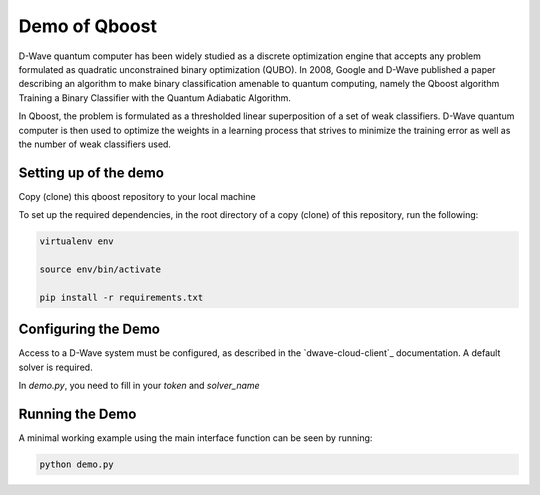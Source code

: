 Demo of Qboost
==============

D-Wave quantum computer has been widely studied as a discrete optimization engine that accepts any problem formulated as quadratic unconstrained binary optimization (QUBO). In 2008, Google and D-Wave published a paper describing an algorithm to make binary classification amenable to quantum computing, namely the Qboost algorithm Training a Binary Classifier with the Quantum Adiabatic Algorithm.

In Qboost, the problem is formulated as a thresholded linear superposition of a set of weak classifiers. D-Wave quantum computer is then used to optimize the weights in a learning process that strives to minimize the training error as well as the number of weak classifiers used.



Setting up of the demo
----------------------

Copy (clone) this qboost repository to your local machine

To set up the required dependencies, in the root directory of a copy (clone) of this repository, run the following:

.. code-block:: bash

  virtualenv env

  source env/bin/activate

  pip install -r requirements.txt

Configuring the Demo
--------------------

Access to a D-Wave system must be configured, as described in the `dwave-cloud-client`_ documentation. A default solver
is required.

In `demo.py`, you need to fill in your `token` and `solver_name`

Running the Demo
----------------

A minimal working example using the main interface function can be seen by running:

.. code-block:: bash

  python demo.py
